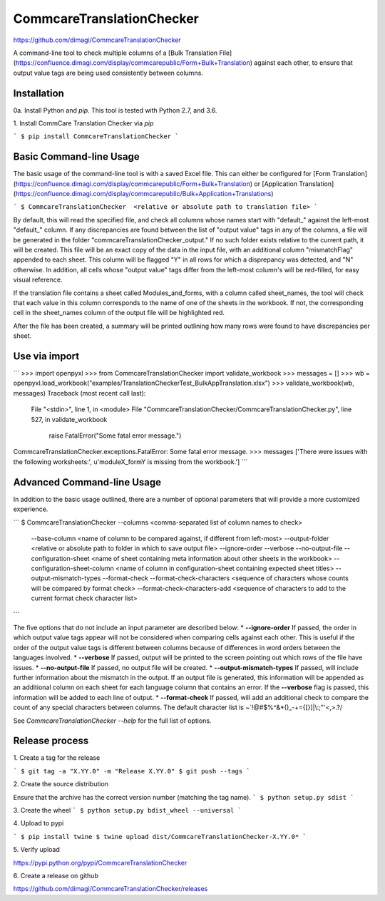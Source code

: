 CommcareTranslationChecker
==========================

https://github.com/dimagi/CommcareTranslationChecker

A command-line tool to check multiple columns of a [Bulk Translation File](https://confluence.dimagi.com/display/commcarepublic/Form+Bulk+Translation) against each other, to ensure that output value tags are being used consistently between columns.

Installation
--------------------------

0a\. Install Python and `pip`. This tool is tested with Python 2.7, and 3.6.

1\. Install CommCare Translation Checker via `pip`

```
$ pip install CommcareTranslationChecker
```


Basic Command-line Usage
------------------------

The basic usage of the command-line tool is with a saved Excel file. This can either be configured for [Form Translation](https://confluence.dimagi.com/display/commcarepublic/Form+Bulk+Translation) or [Application Translation](https://confluence.dimagi.com/display/commcarepublic/Bulk+Application+Translations)

```
$ CommcareTranslationChecker  <relative or absolute path to translation file>
```

By default, this will read the specified file, and check all columns whose names start with "default_" against the left-most "default_" column. If any discrepancies are found between the list of "output value" tags in any of the columns, a file will be generated in the folder "commcareTranslationChecker_output." If no such folder exists relative to the current path, it will be created. This file will be an exact copy of the data in the input file, with an additional column "mismatchFlag" appended to each sheet. This column will be flagged "Y" in all rows for which a disprepancy was detected, and "N" otherwise. In addition, all cells whose "output value" tags differ from the left-most column's will be red-filled, for easy visual reference.

If the translation file contains a sheet called Modules_and_forms, with a column called sheet_names, the tool will check that each value in this column corresponds to the name of one of the sheets in the workbook. If not, the corresponding cell in the sheet_names column of the output file will be highlighted red.

After the file has been created, a summary will be printed outlining how many rows were found to have discrepancies per sheet.


Use via import
------------------------
```
>>> import openpyxl
>>> from CommcareTranslationChecker import validate_workbook
>>> messages = []
>>> wb = openpyxl.load_workbook("examples/TranslationCheckerTest_BulkAppTranslation.xlsx")
>>> validate_workbook(wb, messages)
Traceback (most recent call last):
  File "<stdin>", line 1, in <module>
  File "CommcareTranslationChecker/CommcareTranslationChecker.py", line 527, in validate_workbook
    raise FatalError("Some fatal error message.")
CommcareTranslationChecker.exceptions.FatalError: Some fatal error message.
>>> messages
['There were issues with the following worksheets:', u'moduleX_formY is missing from the workbook.']
```

Advanced Command-line Usage
---------------------------
In addition to the basic usage outlined, there are a number of optional parameters that will provide a more customized experience.

```
$ CommcareTranslationChecker    --columns <comma-separated list of column names to check> \
                                --base-column <name of column to be compared against, if different from left-most> \
                                --output-folder <relative or absolute path to folder in which to save output file> \
                                --ignore-order \
                                --verbose \
                                --no-output-file \
                                --configuration-sheet <name of sheet containing meta information about other sheets in the workbook> \
                                --configuration-sheet-column <name of column in configuration-sheet containing expected sheet titles> \
                                --output-mismatch-types \
                                --format-check \
                                --format-check-characters <sequence of characters whose counts will be compared by format check> \
                                --format-check-characters-add <sequence of characters to add to the current format check character list> \


```

The five options that do not include an input parameter are described below:
* **--ignore-order** If passed, the order in which output value tags appear will not be considered when comparing cells against each other. This is useful if the order of the output value tags is different between columns because of differences in word orders between the languages involved.
* **--verbose** If passed, output will be printed to the screen pointing out which rows of the file have issues.
* **--no-output-file** If passed, no output file will be created.
* **--output-mismatch-types** If passed, will include further information about the mismatch in the output. If an output file is generated, this information will be appended as an additional column on each sheet for each language column that contains an error. If the **--verbose** flag is passed, this information will be added to each line of output.
* **--format-check** If passed, will add an additional check to compare the count of any special characters between columns. The default character list is ~`!@#$%^&*()_-+={[}]|\\:;\"'<,>.?/

See `CommcareTranslationChecker --help` for the full list of options.



Release process
---------------

1\. Create a tag for the release

```
$ git tag -a "X.YY.0" -m "Release X.YY.0"
$ git push --tags
```

2\. Create the source distribution

Ensure that the archive has the correct version number (matching the tag name).
```
$ python setup.py sdist
```

3\. Create the wheel
```
$ python setup.py bdist_wheel --universal
```

4\. Upload to pypi

```
$ pip install twine
$ twine upload dist/CommcareTranslationChecker-X.YY.0*
```

5\. Verify upload

https://pypi.python.org/pypi/CommcareTranslationChecker

6\. Create a release on github

https://github.com/dimagi/CommcareTranslationChecker/releases

